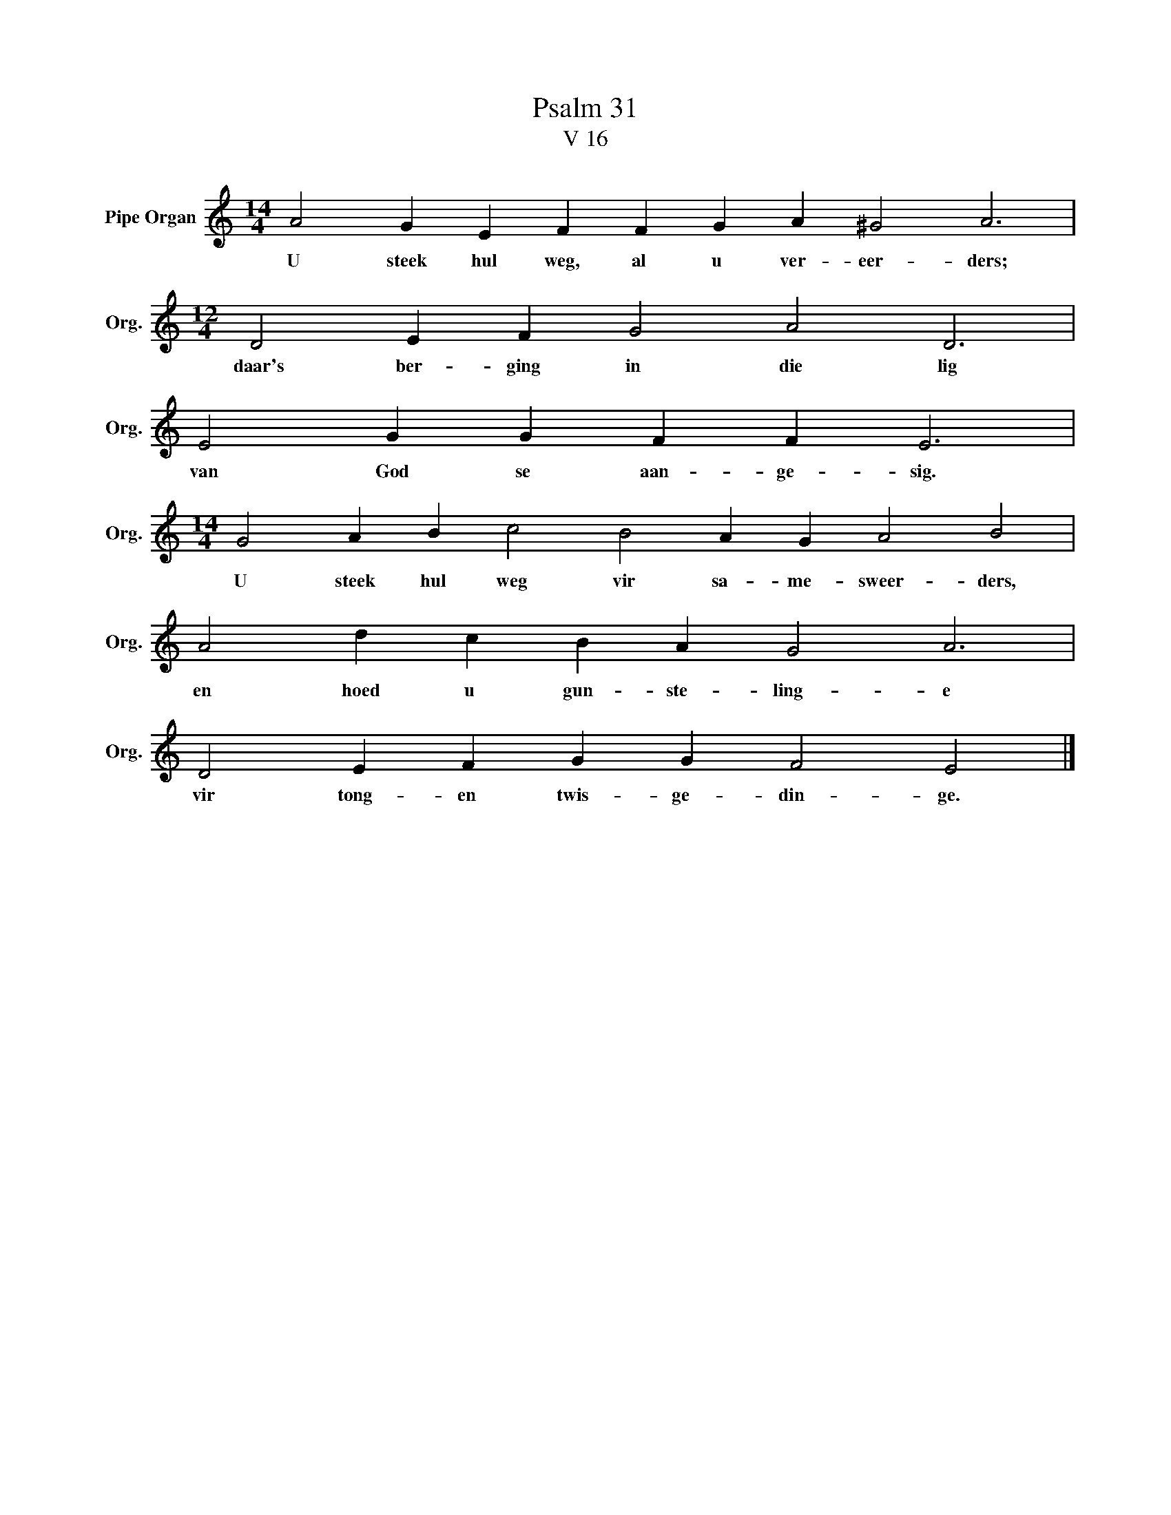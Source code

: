 X:1
T:Psalm 31
T:V 16
L:1/4
M:14/4
I:linebreak $
K:C
V:1 treble nm="Pipe Organ" snm="Org."
V:1
 A2 G E F F G A ^G2 A3 |$[M:12/4] D2 E F G2 A2 D3 |$ E2 G G F F E3 |$ %3
w: U steek hul weg, al u ver- eer- ders;|daar's ber- ging in die lig|van God se aan- ge- sig.|
[M:14/4] G2 A B c2 B2 A G A2 B2 |$ A2 d c B A G2 A3 |$ D2 E F G G F2 E2 |] %6
w: U steek hul weg vir sa- me- sweer- ders,|en hoed u gun- ste- ling- e|vir tong- en twis- ge- din- ge.|

